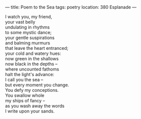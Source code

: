 :PROPERTIES:
:ID:       01833E6E-B650-4FB5-BBE3-4219906A1A30
:SLUG:     poem-to-the-sea
:END:
---
title: Poem to the Sea
tags: poetry
location: 380 Esplanade
---

#+BEGIN_VERSE
I watch you, my friend,
your vast belly
undulating in rhythms
to some mystic dance;
your gentle suspirations
and balming murmurs
that leave the heart entranced;
your cold and watery hues:
now green in the shallows
now black in the depths --
where uncounted fathoms
halt the light's advance:
I call you the sea --
but every moment you change.
You defy my conceptions.
You swallow whole
my ships of fancy --
as you wash away the words
I write upon your sands.
#+END_VERSE
